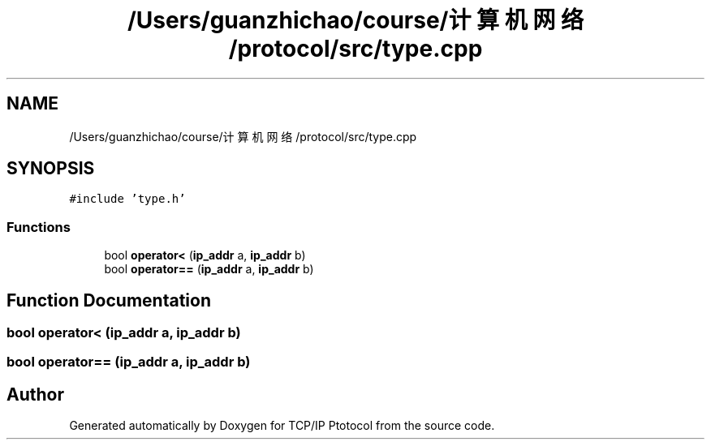 .TH "/Users/guanzhichao/course/计算机网络/protocol/src/type.cpp" 3 "Fri Nov 22 2019" "TCP/IP Ptotocol" \" -*- nroff -*-
.ad l
.nh
.SH NAME
/Users/guanzhichao/course/计算机网络/protocol/src/type.cpp
.SH SYNOPSIS
.br
.PP
\fC#include 'type\&.h'\fP
.br

.SS "Functions"

.in +1c
.ti -1c
.RI "bool \fBoperator<\fP (\fBip_addr\fP a, \fBip_addr\fP b)"
.br
.ti -1c
.RI "bool \fBoperator==\fP (\fBip_addr\fP a, \fBip_addr\fP b)"
.br
.in -1c
.SH "Function Documentation"
.PP 
.SS "bool operator< (\fBip_addr\fP a, \fBip_addr\fP b)"

.SS "bool operator== (\fBip_addr\fP a, \fBip_addr\fP b)"

.SH "Author"
.PP 
Generated automatically by Doxygen for TCP/IP Ptotocol from the source code\&.
